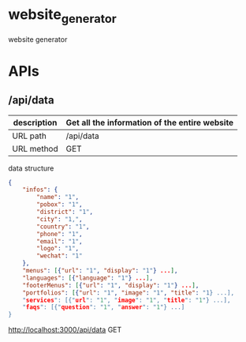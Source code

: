 * website_generator
website generator

* APIs

** /api/data

| description | Get all the information of the entire website |
|-------------+-----------------------------------------------|
| URL path    | /api/data                                     |
|-------------+-----------------------------------------------|
| URL method  | GET                                           |
|-------------+-----------------------------------------------|

 data structure


#+BEGIN_SRC json
{
    "infos": {
        "name": "1",
        "pobox": "1",
        "district": "1",
        "city": "1,",
        "country": "1",
        "phone": "1",
        "email": "1",
        "logo": "1",
        "wechat": "1"
    },
    "menus": [{"url": "1", "display": "1"} ...],
    "languages": [{"language": "1"} ...],
    "footerMenus": [{"url": "1", "display": "1"} ...],
    "portfolios": [{"url": "1", "image": "1", "title": "1} ...],
    "services": [{"url": "1", "image": "1", "title": "1"} ...],
    "faqs": [{"question": "1", "answer": "1"} ...]
}

#+END_SRC  


   

http://localhost:3000/api/data GET
